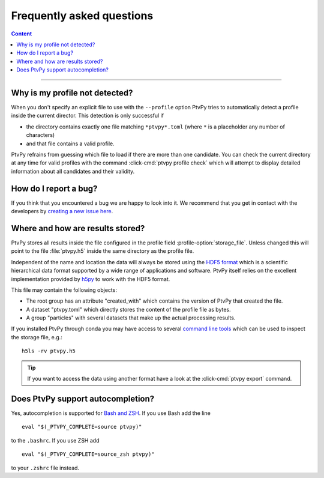 .. _faq:

==========================
Frequently asked questions
==========================

.. contents:: Content
   :local:

----


Why is my profile not detected?
===============================

When you don't specify an explicit file to use with the ``--profile`` option PtvPy tries
to automatically detect a profile inside the current director.
This detection is only successful if

- the directory contains exactly one file matching ``*ptvpy*.toml`` (where ``*`` is a
  placeholder any number of characters)
- and that file contains a valid profile.

PtvPy refrains from guessing which file to load if there are more than one candidate.
You can check the current directory at any time for valid profiles with the command
:click-cmd:`ptvpy profile check` which will attempt to display detailed information about
all candidates and their validity.


How do I report a bug?
======================

If you think that you encountered a bug we are happy to look into it.
We recommend that you get in contact with the developers by
`creating a new issue here`_.

.. _creating a new issue here: https://gitlab.com/tud-mst/ptvpy/issues/new?issue


Where and how are results stored?
=================================

PtvPy stores all results inside the file configured in the profile field
:profile-option:`storage_file`.
Unless changed this will point to the file :file:`ptvpy.h5` inside the
same directory as the profile file.

Independent of the name and location the data will always be stored using the
`HDF5 format`_ which is a scientific hierarchical data format supported by a wide
range of applications and software.
PtvPy itself relies on the excellent implementation provided by h5py_ to work
with the HDF5 format.

This file may contain the following objects:

- The root group has an attribute "created_with" which contains the version of PtvPy
  that created the file.
- A dataset "ptvpy.toml" which directly stores the content of the profile file
  as bytes.
- A group "particles" with several datasets that make up the actual processing results.

If you installed PtvPy through conda you may have access to several
`command line tools`_ which can be used to inspect the storage file, e.g.::

    h5ls -rv ptvpy.h5

.. tip::

    If you want to access the data using another format have a look at the
    :click-cmd:`ptvpy export` command.

.. _HDF5 format: https://support.hdfgroup.org/HDF5/
.. _pandas.HDFStore: https://pandas.pydata.org/pandas-docs/stable/io.html#io-hdf5
.. _PyTables: http://www.pytables.org/index.html
.. _h5py: http://docs.h5py.org/en/stable/
.. _command line tools: https://support.hdfgroup.org/HDF5/doc/RM/Tools.html


Does PtvPy support autocompletion?
==================================

Yes, autocompletion is supported for `Bash and ZSH`_. If you use Bash add the line ::

    eval "$(_PTVPY_COMPLETE=source ptvpy)"

to the ``.bashrc``. If you use ZSH add ::

    eval "$(_PTVPY_COMPLETE=source_zsh ptvpy)"

to your ``.zshrc`` file instead.

.. _Bash and ZSH: https://click.palletsprojects.com/bashcomplete/
